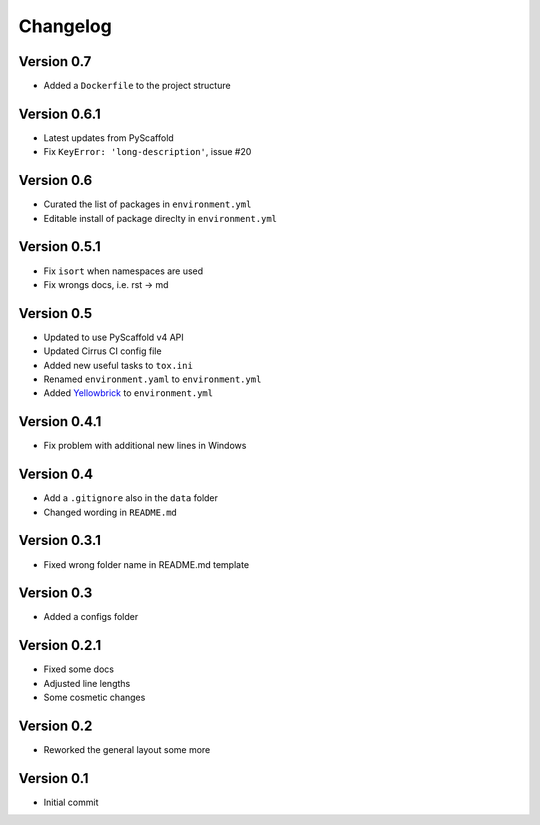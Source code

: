 =========
Changelog
=========

Version 0.7
===========

- Added a ``Dockerfile`` to the project structure

Version 0.6.1
=============

- Latest updates from PyScaffold
- Fix ``KeyError: 'long-description'``, issue #20

Version 0.6
===========

- Curated the list of packages in ``environment.yml``
- Editable install of package direclty in ``environment.yml``

Version 0.5.1
=============

- Fix ``isort`` when namespaces are used
- Fix wrongs docs, i.e. rst -> md

Version 0.5
===========

- Updated to use PyScaffold v4 API
- Updated Cirrus CI config file
- Added new useful tasks to ``tox.ini``
- Renamed ``environment.yaml`` to ``environment.yml``
- Added `Yellowbrick <https://www.scikit-yb.org/>`_ to ``environment.yml``

Version 0.4.1
=============

- Fix problem with additional new lines in Windows

Version 0.4
===========

- Add a ``.gitignore`` also in the ``data`` folder
- Changed wording in ``README.md``

Version 0.3.1
=============

- Fixed wrong folder name in README.md template

Version 0.3
===========

- Added a configs folder

Version 0.2.1
=============

- Fixed some docs
- Adjusted line lengths
- Some cosmetic changes

Version 0.2
===========

- Reworked the general layout some more

Version 0.1
===========

- Initial commit
